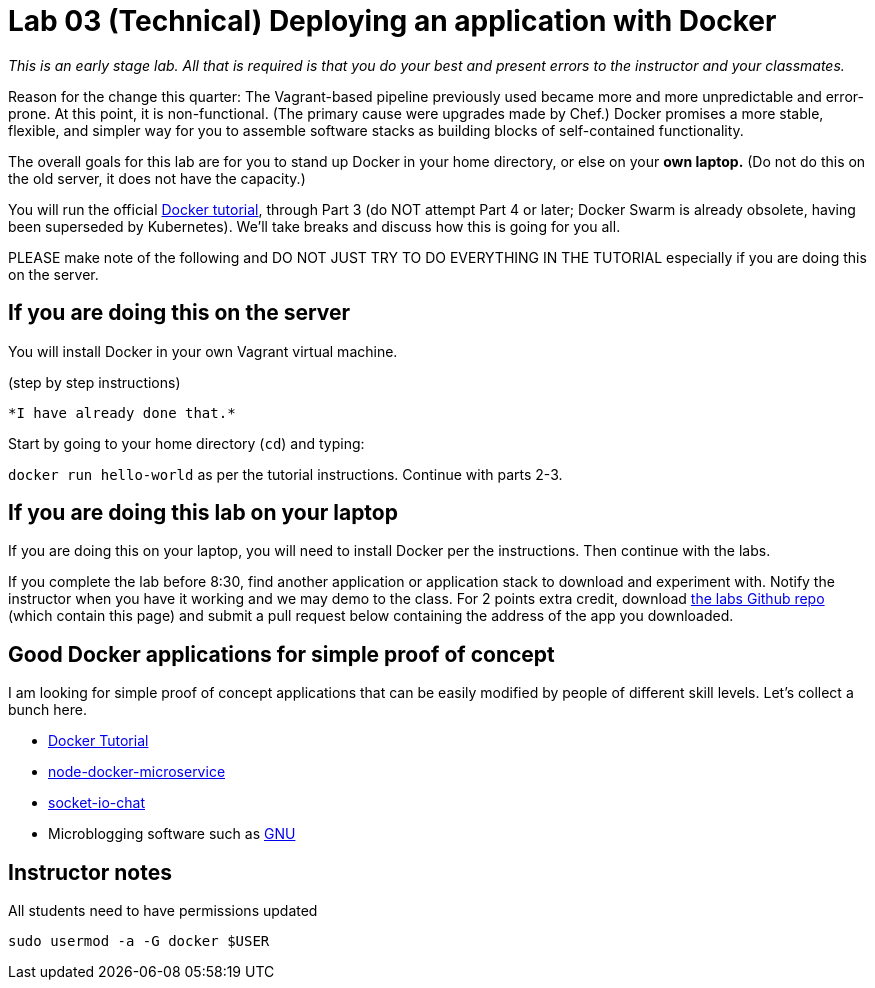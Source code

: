 = Lab 03 (Technical) Deploying an application with Docker

_This is an early stage lab. All that is required is that you do your best and present errors to the instructor and your classmates._

Reason for the change this quarter: The Vagrant-based pipeline previously used became more and more unpredictable and error-prone. At this point, it is non-functional. (The primary cause were upgrades made by Chef.) Docker promises a more stable, flexible, and simpler way for you to assemble software stacks as building blocks of self-contained functionality.

The overall goals for this lab are for you to stand up Docker in your home directory, or else on your *own laptop.* (Do not do this on the old server, it does not have the capacity.)

You will run the official https://docs.docker.com/get-started/[Docker tutorial], through Part 3 (do NOT attempt Part 4 or later; Docker Swarm is already obsolete, having been superseded by Kubernetes). We'll take breaks and discuss how this is going for you all.

PLEASE make note of the following and DO NOT JUST TRY TO DO EVERYTHING IN THE TUTORIAL especially if you are doing this on the server.

== If you are doing this on the server

You will install Docker in your own Vagrant virtual machine.

(step by step instructions)

 *I have already done that.*

Start by going to your home directory (`cd`) and typing:

`docker run hello-world` as per the tutorial instructions. Continue with parts 2-3.

== If you are doing this lab on your laptop

If you are doing this on your laptop, you will need to install Docker per the instructions. Then continue with the labs.

If you complete the lab before 8:30, find another application or application stack to download and experiment with. Notify the instructor when you have it working and we may demo to the class. For 2 points extra credit, download https://github.com/dm-academy/aitm-labs[the labs Github repo] (which contain this page) and submit a pull request below containing the address of the app you downloaded.

== Good Docker applications for simple proof of concept

I am looking for simple proof of concept applications that can be easily modified by people of different skill levels. Let's collect a bunch here.

* https://docs.docker.com/get-started/#setup[Docker Tutorial]
* https://github.com/dwmkerr/node-docker-microservice[node-docker-microservice]
* http://jdlm.info/articles/2016/03/06/lessons-building-node-app-docker.html?r=0[socket-io-chat]

* Microblogging software such as https://gnu.io/social/[GNU]

== Instructor notes
All students need to have permissions updated

`sudo usermod -a -G docker $USER`
